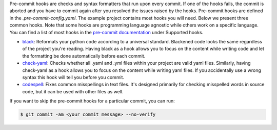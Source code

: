 Pre-commit hooks are checks and syntax formatters that run upon every commit. If one of
the hooks fails, the commit is aborted and you have to commit again after you resolved
the issues raised by the hooks. Pre-commit hooks are defined in the
*.pre-commit-config.yaml*. The example project contains most hooks you will need. Below
we present three common hooks. Note that some hooks are programming language agnostic
while others work on a specific language. You can find a list of most hooks in the
`pre-commit documentation <https://pre-commit.com/index.html>`_ under Supported hooks.


- `black <https://github.com/psf/black>`_: Reformats your python code according to a
  universal standard. Blackened code looks the same regardless of the project you're
  reading. Having black as a hook allows you to focus on the content while writing code
  and let the formatting be done automatically before each commit.

- `check-yaml <https://github.com/pre-commit/pre-commit-hooks>`_: Checks whether all
  .yaml and .yml files within your project are valid yaml files. Similarly, having
  check-yaml as a hook allows you to focus on the content while writing yaml files.
  If you accidentally use a wrong syntax this hook will tell you before you commit.

- `codespell <https://github.com/codespell-project/codespell>`_: Fixes common
  misspellings in text files. It's designed primarily for checking misspelled words in
  source code, but it can be used with other files as well.


If you want to skip the pre-commit hooks for a particular commit, you can run:

.. code-block:: console

   $ git commit -am <your commit message> --no-verify
